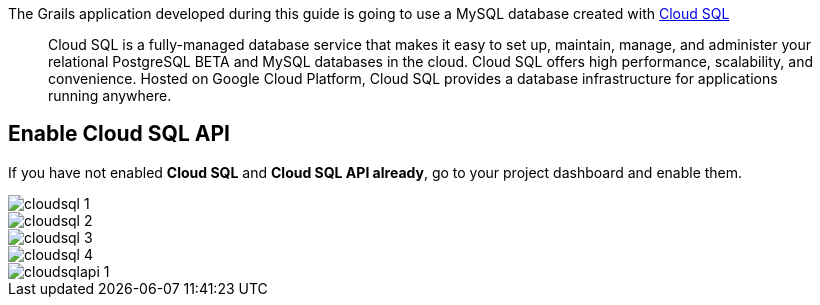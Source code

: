 The Grails application developed during this guide is going to use a
MySQL database created with https://cloud.google.com/sql/[Cloud SQL]

> Cloud SQL is a fully-managed database service that makes it easy to set up, maintain, manage, and administer your relational PostgreSQL BETA and MySQL databases in the cloud. Cloud SQL offers high performance, scalability, and convenience. Hosted on Google Cloud Platform, Cloud SQL provides a database infrastructure for applications running anywhere.

## Enable Cloud SQL API
If you have not enabled **Cloud SQL** and **Cloud SQL API already**, go to your project
dashboard and enable them.

image::cloudsql-1.png[]

image::cloudsql-2.png[]

image::cloudsql-3.png[]

image::cloudsql-4.png[]

image::cloudsqlapi-1.png[]
